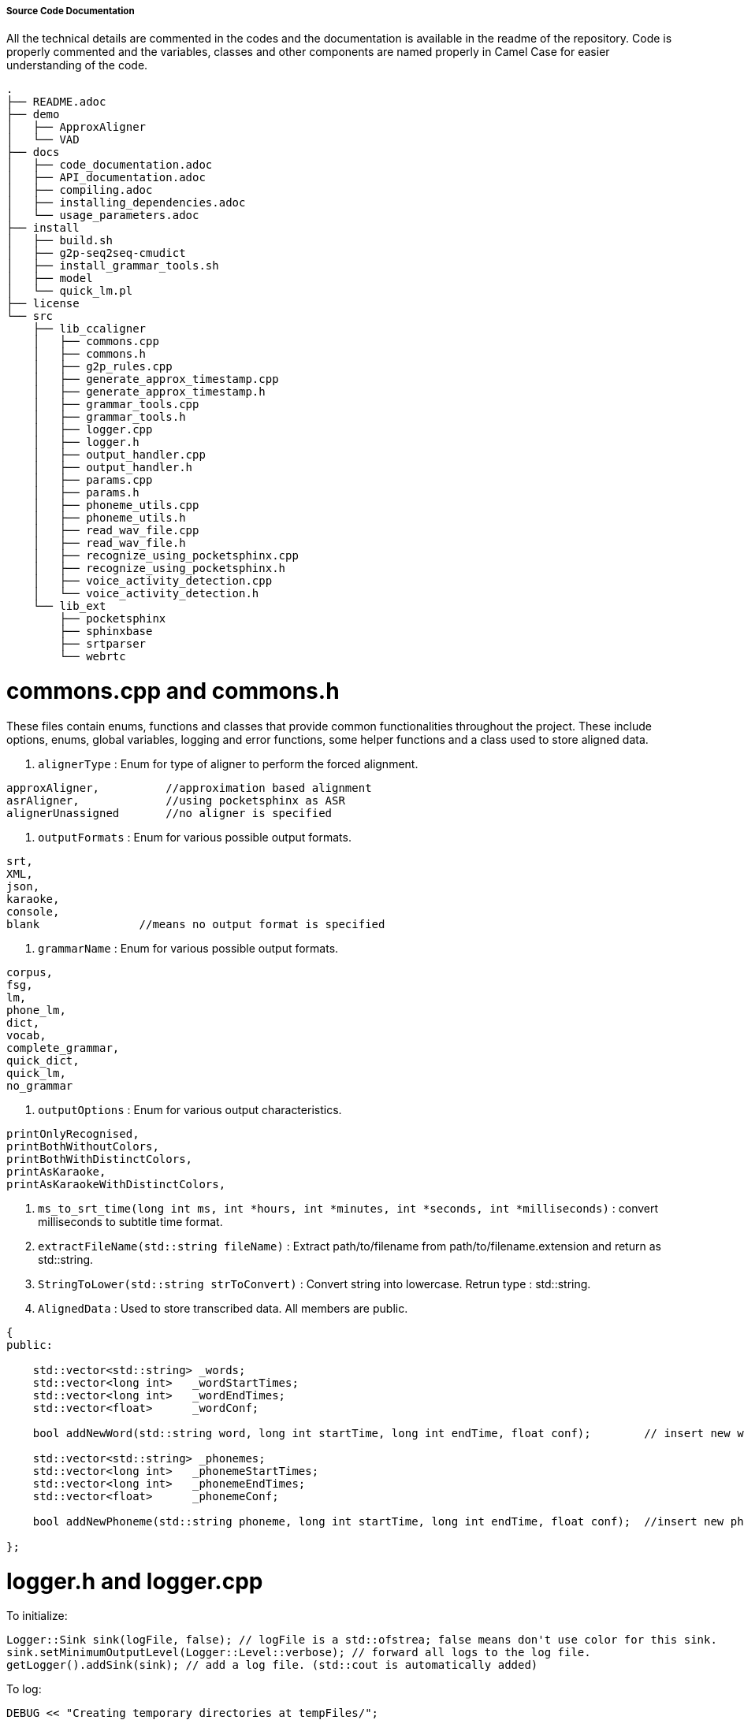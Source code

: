 ===== Source Code Documentation ===== 

All the technical details are commented in the codes and the documentation is available in the readme of the repository. Code is properly commented and the variables, classes and other components are named properly in Camel Case for easier understanding of the code.

```
.
├── README.adoc
├── demo
│   ├── ApproxAligner
│   └── VAD
├── docs
│   ├── code_documentation.adoc
│   ├── API_documentation.adoc
│   ├── compiling.adoc
│   ├── installing_dependencies.adoc
│   └── usage_parameters.adoc
├── install
│   ├── build.sh
│   ├── g2p-seq2seq-cmudict
│   ├── install_grammar_tools.sh
│   ├── model
│   └── quick_lm.pl
├── license
└── src
    ├── lib_ccaligner
    │   ├── commons.cpp
    │   ├── commons.h
    │   ├── g2p_rules.cpp
    │   ├── generate_approx_timestamp.cpp
    │   ├── generate_approx_timestamp.h
    │   ├── grammar_tools.cpp
    │   ├── grammar_tools.h
    │   ├── logger.cpp
    │   ├── logger.h
    │   ├── output_handler.cpp
    │   ├── output_handler.h
    │   ├── params.cpp
    │   ├── params.h
    │   ├── phoneme_utils.cpp
    │   ├── phoneme_utils.h
    │   ├── read_wav_file.cpp
    │   ├── read_wav_file.h
    │   ├── recognize_using_pocketsphinx.cpp
    │   ├── recognize_using_pocketsphinx.h
    │   ├── voice_activity_detection.cpp
    │   └── voice_activity_detection.h
    └── lib_ext
        ├── pocketsphinx
        ├── sphinxbase
        ├── srtparser
        └── webrtc
```

# commons.cpp and commons.h

These files contain enums, functions and classes that provide common functionalities throughout the project. These include options, enums, global variables, logging and error functions, some helper functions and a class used to store aligned data.

1. `alignerType`	: Enum for type of aligner to perform the forced alignment.

```
approxAligner,          //approximation based alignment
asrAligner,             //using pocketsphinx as ASR
alignerUnassigned       //no aligner is specified
```

2. `outputFormats`	: Enum for various possible output formats.

```
srt,
XML,
json,
karaoke,
console,
blank               //means no output format is specified
```

3. `grammarName`	: Enum for various possible output formats.

```
corpus,
fsg,
lm,
phone_lm,
dict,
vocab,
complete_grammar,
quick_dict,
quick_lm,
no_grammar
```

4. `outputOptions`	: Enum for various output characteristics.

```
printOnlyRecognised,
printBothWithoutColors,
printBothWithDistinctColors,
printAsKaraoke,
printAsKaraokeWithDistinctColors,
```

5. `ms_to_srt_time(long int ms, int *hours, int *minutes, int *seconds, int *milliseconds)` : convert milliseconds to subtitle time format.

6. `extractFileName(std::string fileName)` : Extract path/to/filename from path/to/filename.extension and return as std::string.

7. `StringToLower(std::string strToConvert)` : Convert string into lowercase. Retrun type : std::string.

8. `AlignedData` : Used to store transcribed data. All members are public.

```
{
public:

    std::vector<std::string> _words;
    std::vector<long int>   _wordStartTimes;
    std::vector<long int>   _wordEndTimes;
    std::vector<float>      _wordConf;

    bool addNewWord(std::string word, long int startTime, long int endTime, float conf);	// insert new word

    std::vector<std::string> _phonemes;
    std::vector<long int>   _phonemeStartTimes;
    std::vector<long int>   _phonemeEndTimes;
    std::vector<float>      _phonemeConf;

    bool addNewPhoneme(std::string phoneme, long int startTime, long int endTime, float conf);	//insert new phoneme

};

```

# logger.h and logger.cpp

To initialize:
```
Logger::Sink sink(logFile, false); // logFile is a std::ofstrea; false means don't use color for this sink.
sink.setMinimumOutputLevel(Logger::Level::verbose); // forward all logs to the log file.
getLogger().addSink(sink); // add a log file. (std::cout is automatically added)
```

To log:
```
DEBUG << "Creating temporary directories at tempFiles/";
INFO << "Grammar files created!";
WARNING << "The value is "<<value<<" but it is expected to be " << exceptedValue;
FATAL(InvalidParameters) << "Unsupported Aligner Type!";
```

- VERBOSE: Information for tracing
- DEBUG: Information for developers
- INFO: Information for general users
- WARNING: Problems that may affect facility, performance or stability but may not lead the program to crash immediately
- ERROR: Something unexpected happened but can be recovered
- FATAL(ExceptionType): Unrecoverable error and program termination is required. `ExceptionType` will be type of exception thrown at the end of the log. It will be constructed by a std::string parameter which is the content of the log.

# generate_approx_timestamp.h and generate_approx_timestamp.cpp

These files are responsible for handling current sub and performing approximation based word by word synchronization.

1. `CurrentSub` : Used to store and process a single sub from a subtitle file.

```
class CurrentSub    //processing one subtitle at a time
{
    int _sentenceLength, _wordCount;    //length of the dialogue, number of words in that dialogue
    long _dialogueDuration;             //duration of the dialogue in ms
    static int _wordNumber;             //used to maintain the information about which word is being processed
    SubtitleItem *_sub;                 //the subtitle itself (SubtitleItem is defined in srtparser.h)

public:
    int getDuration (long startTime, long endTime); //return the duration in ms between ending and starting timestamp
    double getWordWeight (std::string word);        //returns the approximate weight of word
    CurrentSub(SubtitleItem *sub);
    void run();                                     //run the approx alignment
    void alignNonRecognised(recognisedBlock currBlock);                      //run the approx alignment on unrecognised words
    void printToSRT(std::string fileName, outputOptions printOption);          //prints the aligned result in SRT format
    void printToConsole(std::string fileName);      //prints the output to console/stdout
    void assignTime(long int &wordDuration, const std::string &word );  //assign the approximate duration the word is estimated to be spoken
    ~CurrentSub();
};
```

2. `ApproxAligner` : Class used to handle and perform approximation based alignment.

```
class ApproxAligner
{
private:
    Params * _parameters;
    std::string _fileName,_outputFileName;          //input and output filenames
    outputFormats _outputFormat;                    //output format (xml/json/srt/stdout)
public:
    ApproxAligner(std::string fileName, outputFormats outputFormat = srt);  //default output is in SRT format
    ApproxAligner(Params * parameters);  //default output is in SRT format
    std::vector<SubtitleItem *, std::allocator<SubtitleItem *>> align();   //begin alignment
    ~ApproxAligner();
};
```

# grammar_tools.h and grammar_tools.cpp

These files are responsible for generating grammar files based on subtitles and chose grammar type.

1. `generate(std::vector <SubtitleItem*> subtitles, grammarName name = complete_grammar)` : Generate grammar based on subtitles of type `grammarName`. Returns a boolean value.

# output_handler.h and output_handler.cpp

1. `initFile(std::string fileName, outputFormats outputFormat)`	: Remove if existing and create a new file fileName.

2. `printFileEnd(std::string fileName, outputFormats outputFormat)` : Print ending closing footers for supplied filetype.

3. `printTranscriptionHeader(std::string fileName, outputFormats outputFormat)` : Print file header while transcription.

4. `printTranscriptionFooter(std::string fileName, outputFormats outputFormat)` : Print file footer while transcription.

5. `printSRT(std::string fileName, std::vector <SubtitleItem*> subtitles, outputOptions printOption)` : Prints the aligned result in SRT format.

6. `printSRTContinuous(std::string fileName, int subCount, SubtitleItem* sub, outputOptions printOption)` : Prints the aligned result in SRT format as they are generated.

7. `printTranscriptionAsSRTContinuous(std::string fileName, AlignedData *alignedData, int printedTillIndex)` : Prints the transcribed result in JSON format as they are generated.

8. `printJSON(std::string fileName, std::vector <SubtitleItem*> subtitles)` : Prints the aligned result in JSON format.

9. `printJSONContinuous(std::string fileName, SubtitleItem* sub)` : Prints the aligned result in JSON format as they are generated.

10. `printTranscriptionAsJSONContinuous(std::string fileName, AlignedData *alignedData, int printedTillIndex)` : Prints the transcribed result in JSON format as they are generated.

11. `printXML(std::string fileName, std::vector <SubtitleItem*> subtitles)` : Prints the aligned information in XML format.

12. `printXMLContinuous(std::string fileName, SubtitleItem* sub)` : Prints the aligned information in XML format as they are generated.

13. `printTranscriptionAsXMLContinuous(std::string fileName, AlignedData *alignedData, int printedTillIndex)` : Prints the transcribed information in XML format as they are generated.

14. `printKaraoke(std::string fileName, std::vector <SubtitleItem*> subtitles, outputOptions printOption)` : Prints the aligned information in Karaoke format.

15. `printKaraokeContinuous(std::string fileName, int subCount, SubtitleItem* sub, outputOptions printOption)` : Prints the aligned information in Karaoke format as they are generated.

# params.h and params.cpp

These files are responsible for parameter parsing, processing, validating and handling.

1. `Params` : Class containing all configuration options and parameters. Provide functions for input, validation and printing parameters.

```
class Params
{
public:
    std::string audioFileName, subtitleFileName, outputFileName, modelPath, lmPath, dictPath, fsgPath, logPath, phoneticLmPath, phonemeLogPath;
    unsigned long searchWindow, sampleWindow, audioWindow;
    alignerType chosenAlignerType;
    grammarName grammarType;
    outputFormats outputFormat;
    outputOptions printOption;
    bool verbosity, useFSG, transcribe, useBatchMode, useExperimentalParams, searchPhonemes, displayRecognised, readStream, quickDict, quickLM;

    Params();
    void inputParams(int argc, char *argv[]);	//process command line arguments to find and fill parameters
    void validateParams();	// validate passed parameters.
    void printParams();		// print the current configuration, i.e. values of all parameters.
    ~Params();

};
```

# phoneme_utils.h and phoneme_utils.cpp

These files provide utility functions for phoneme handling. 

1. `std::wstring latin1ToWide(const std::string& s)` : Returns wide string from supplied std::string.

2. `const std::vector<std::pair<std::wregex, std::wstring>>& getReplacementRules()` : Get phonetic rules for G2P conversion.

3. `Phoneme charToPhone(wchar_t c)` : Converts a character to phoneme.

4. `std::vector<Phoneme> stringToPhoneme(const std::string &word)` : Returns a vector of phonemes (std::string) for a string of characters.

# read_wav_file.h and read_wav_file.cpp

These files contain the code which performs the audio input and processing.

1. `openMode` : Enum for various possible file opening modes.

```
readFile,               //read from a file located on disk
readStreamDirectly,     //read directly from stream/piped data
readStreamIntoBuffer,   //read data from stream/pipe into buffer first, then process
```

2. `findIndex(std::vector<unsigned char>& fileData, std::string chunk)`  : returns the index of beginning of the sub string.

3. `WaveFileData` : Class used for storing and handling wave files.

```
class WaveFileData
{
    std::string _fileName;                  //name/path of the wave file
    std::vector<unsigned char> _fileData;   //content of the wave file
    std::vector<int16_t> _samples;          //the raw samples containing audio data : PCM, 16 bit, Sampled at 16Khz, mono
    openMode _openMode;                     //mode of reading file

    //when reading from file / buffer
    bool checkValidWave (std::vector<unsigned char>& fileData); //check if wave file is valid by reading the RIFF header
    bool decode();  //decode the wave file and fill the _sample vector

    //when reading from stream/pipe
    int processStreamHeader();                      //check if stream is valid wave stream
    int seekToEndOfSubChunk1ID(int remainingBytes); //reach till the end of 'fmt' Chunk ID + skip 1 byte (empty byte)
    int validateSubChunk1(int remainingBytes);      //check the 'fmt' chunk for required wave file config (16 bit, 16KHz, mono, PCM)
    int seekToEndOfSubChunk2ID(int remainingBytes); //reach till the end of 'data' Chunk ID
    int getNumberOfSamples();                       //basically gets size of 'data' Chunk which contains size of samples
    bool readSamplesFromStream(int numberOfSamples);//read the sample from stream and insert in the _sample vector

    unsigned long fourBytesToInt (std::vector<unsigned char>& fileData, int index); //convert 4 bytes into unsigned long int
    int twoBytesToInt (std::vector<unsigned char>& fileData, int index);            //convert 2 bytes into signed integer
    double twoBytesToDouble (int sample);                                           //convert 2 bytes to double; not required rn

public:
    WaveFileData(std::string fileName);                 //initialize wave file for file on disk mode; pass file name
    WaveFileData(openMode mode = readStreamDirectly);   //initialize wave file for stream mode; optionally store in buffer

    bool openFile();                //open file using file name
    bool readStream();              //process stream directly
    bool readStreamUsingBuffer();   //first store stream into buffer, then process
    bool read();                    //the main function which decides the open method using set mode

    std::vector<int16_t> getSamples();  //returns the sample vector; time based coming soon
    ~WaveFileData();
};

```

# recognize_using_pocketsphinx.h and recognize_using_pocketsphinx.cpp

These files contain the code where actual alignment occurs based on PocketSphinx ASR.

1. `levenshtein_distance(const std::string& firstWord, const std::string& secondWord)` : Computes levenshtein distance between two words. Used to measure how close two words are.

2. `PocketsphinxAligner` : Class used to handle PocketSphinx based aligner.

```
class PocketsphinxAligner
{
private:
    std::string _audioFileName, _subtitleFileName, _outputFileName;          //input and output filenames
    std::vector<int16_t> _samples;	// processed audio samples

    // wave file object
    WaveFileData * _file;

    //subtitle file object
    SubtitleParserFactory * _subParserFactory;
    SubtitleParser * _parser;
    std::vector <SubtitleItem*> _subtitles;

    //transcription aligned data storing object
    AlignedData * _alignedData;

    //parameter object
    Params * _parameters;

    //configuration variables
    std::string _modelPath, _lmPath, _dictPath, _fsgPath, _logPath, _phoneticLmPath, _phonemeLogPath;
    long int _audioWindow, _sampleWindow, _searchWindow;

    //decoder variables
    ps_decoder_t * _psWordDecoder, * _psPhonemeDecoder;
    cmd_ln_t * _configWord, * _configPhoneme;
    char const * _hypWord, * _hypPhoneme;
    int _rvWord, _rvPhoneme;
    int32 _scoreWord, _scorePhoneme;

    bool processFiles();	//process input files to obtain processed samples and subtitles.
    bool printWordTimes(cmd_ln_t *config, ps_decoder_t *ps);	//print hypothesis along with it's timeframes
    int findTranscribedWordTimings(cmd_ln_t *config, ps_decoder_t *ps, int index);	///obtain phoneme timestamps and output transcribed data
    recognisedBlock findAndSetWordTimes(cmd_ln_t *config, ps_decoder_t *ps, SubtitleItem *sub); //search word in sub and output it.
    bool findAndSetPhonemeTimes(cmd_ln_t *config, ps_decoder_t *ps, SubtitleItem *sub);	//obtain phoneme timestamps and output it.
    bool reInitDecoder(cmd_ln_t *config, ps_decoder_t *ps);	//reinitialise decoder.
    bool initPhonemeDecoder(std::string phoneticLmPath, std::string phonemeLogPath); //initialise phonetic decoder

public:
    PocketsphinxAligner(Params * parameters);
    bool initDecoder(std::string modelPath, std::string lmPath, std::string dictPath, std::string fsgPath, std::string logPath);	//inintialise word decoder.
    bool generateGrammar(grammarName name);	//generate grammar and LM
    bool recognise();	//begin recognition using PocketSphinx
    bool alignWithFSG();	//perform alignment using FSG
    bool align();	//perform alignment 
    bool recognisePhonemes(const int16_t *sample, int readLimit, SubtitleItem *sub);	//recognise phonemes
    bool transcribe();	//perform transcription
    bool printAligned(std::string outputFileName, outputFormats format);	//print aligned data as
    ~PocketsphinxAligner();

};
```

